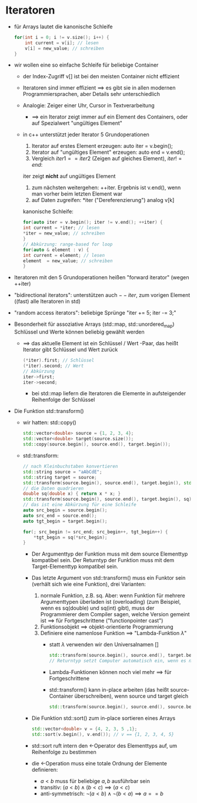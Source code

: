* Iteratoren
  - für Arrays lautet die kanonische Schleife
	#+BEGIN_SRC cpp
	for(int i = 0; i != v.size(); i++) {
		int current = v[i]; // lesen
		v[i] = new_value; // schreiben
	}
	#+END_SRC
  - wir wollen eine so einfache Schleife für beliebige Container
	- der Index-Zugriff v[] ist bei den meisten Container nicht effizient
	- Iteratoren sind immer effizient $\implies$ es gibt sie in allen modernen Programmiersprachen, aber Details sehr unterschiedlich
	- Analogie: Zeiger einer Uhr, Cursor in Textverarbeitung
	  - $\implies$ ein Iterator zeigt immer auf ein Element des Containers, oder auf Spezialwert "ungültiges Element"
	- in c++ unterstützt jeder Iterator 5 Grundoperationen
	  1. Iterator auf erstes Element erzeugen: auto iter = v.begin();
	  2. Iterator auf "ungültiges Element" erzeugen: auto end = v.end();
	  3. Vergleich $iter1 == iter2$ (Zeigen auf gleiches Element), $iter != end$: 
	  iter zeigt *nicht* auf ungültiges Element
	  4. zum nächsten weitergehen: ++iter. Ergebnis ist v.end(), wenn man vorher beim letzten Element war
	  5. auf Daten zugreifen: *iter ("Dereferenzierung") analog v[k]

	  kanonische Schleife:
	  #+BEGIN_SRC cpp
	  for(auto iter = v.begin(); iter != v.end(); ++iter) {
	  int current = *iter; // lesen
	  *iter = new_value; // schreiben
	  }
	  // Abkürzung: range-based for loop
	  for(auto & element : v) {
	  int current = element; // lesen
	  element  = new_value; // schreiben
	  }
	  #+END_SRC
  - Iteratoren mit den 5 Grundoperationen heißen "forward iterator" (wegen ++iter)
  - "bidirectional iterators": unterstützen auch $--iter$, zum vorigen Element ((fast) alle Iteratoren in std)
  - "random access iterators": beliebige Sprünge "iter += 5; iter -= 3;"
  - Besonderheit für assoziative Arrays (std::map, std::unordered_map)
	Schlüssel und Werte können beliebig gewählt werden
	- $\implies$ das aktuelle Element ist ein Schlüssel / Wert -Paar, das heißt Iterator gibt Schlüssel und Wert zurück
	  #+BEGIN_SRC cpp
	  (*iter).first; // Schlüssel
	  (*iter).second; // Wert
	  // Abkürzung
	  iter->first;
	  iter->second;
	  #+END_SRC
	  - bei std::map liefern die Iteratoren die Elemente in aufsteigender Reihenfolge der Schlüssel
  - Die Funktion std::transform()
	- wir hatten: std::copy()
	  #+BEGIN_SRC cpp
	  std::vector<double> source = {1, 2, 3, 4};
	  std::vector<double> target(source.size());
	  std::copy(source.begin(), source.end(), target.begin());
	  #+END_SRC
	- std::transform:
	  #+BEGIN_SRC cpp
	  // nach Kleinbuchstaben konvertieren
	  std::string source = "aAbCdE";
	  std::string target = source;
	  std::transform(source.begin(), source.end(), target.begin(), std::tolower); // Name einer Funktion, die ein einzelnes Element transformiert, t="aabcde"
	  // die Daten quadrieren
	  double sq(double x) { return x * x; }
	  std::transform(source.begin(), source.end(), target.begin(), sq); // target == {1, 4, 9, 16}
	  // das ist eine Abkürzung für eine Schleife
	  auto src_begin = source.begin();
	  auto src_end = source.end();
	  auto tgt_begin = target.begin();

	  for(; src_begin != src_end; src_begin++, tgt_begin++) {
		  *tgt_begin = sq(*src_begin);
	  }
	  #+END_SRC
	  - Der Argumenttyp der Funktion muss mit dem source Elementtyp kompatibel sein. Der Returntyp der Funktion muss mit dem Target-Elementtyp kompatibel sein.
	  - Das letzte Argument von std::transform() muss ein Funktor sein (verhält sich wie eine Funktion), drei Varianten:
		1. normale Funktion, z.B. sq. Aber: wenn Funktion für mehrere Argumenttypen überladen ist (overloading) (zum Beispiel, wenn es sq(double) und sq(int) gibt), muss der Programmierer dem Compiler sagen, welche Version gemeint ist $\implies$ für Fortgeschrittene ("functionpointer cast")
		2. Funktionsobjekt $\implies$ objekt-orientierte Programmierung
		3. Definiere eine namenlose Funktion $\implies$ "Lambda-Funktion $\lambda$"
		   - statt $\lambda$ verwenden wir den Universalnamen []
			#+BEGIN_SRC cpp
			std::transform(source.begin(), source.end(), target.begin(), [](double x) { return x*x; }); // statt Funktionsname sq wie bei 1 steht hier die ganz Funktionsimplementation
			// Returntyp setzt Computer automatisch ein, wenn es nur einen return-Befehl gibt.
			#+END_SRC
		   - Lambda-Funktionen können noch viel mehr $\implies$ für Fortgeschrittene
		   - std::transform() kann in-place arbeiten (das heißt source-Container überschreiben), wenn source und target gleich
			#+BEGIN_SRC cpp
			std::transform(source.begin(), source.end(), source.begin(), sq);
			#+END_SRC
	  - Die Funktion std::sort() zum in-place sortieren eines Arrays
		#+BEGIN_SRC cpp
		std::vector<double> v = {4, 2, 3, 5 ,1};
		std::sort(v.begin(), v.end()); // v == {1, 2, 3, 4, 5}
		#+END_SRC
	  - std::sort ruft intern den $<$-Operator des Elementtyps auf, um Reihenfolge zu bestimmen
	  - die $<$-Operation muss eine totale Ordnung der Elemente definieren:
		- $a < b$ muss für beliebige $a,b$ ausführbar sein
		- transitiv: $(a < b) \wedge (b < c) \implies (a < c)$
		- anti-symmetrisch: $\neg(a < b) \wedge \neg(b < a) \implies a == b$
